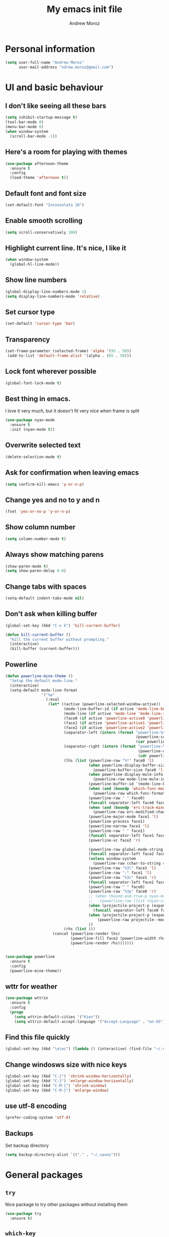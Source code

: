 #+AUTHOR: Andrew Moroz
#+TITLE: My emacs init file
#+STARTUP: overview
#+OPTIONS: num:nil toc:nil

* Personal information
  #+BEGIN_SRC emacs-lisp
    (setq user-full-name "Andrew Moroz"
          user-mail-address "ndrew.moroz@gmail.com")
  #+END_SRC
* UI and basic behaviour
** I don't like seeing all these bars
  #+BEGIN_SRC emacs-lisp
    (setq inhibit-startup-message t)
    (tool-bar-mode 0)
    (menu-bar-mode 0)
    (when window-system
      (scroll-bar-mode -1))
  #+END_SRC

** Here's a room for playing with themes
  #+BEGIN_SRC emacs-lisp
    (use-package afternoon-theme
      :ensure t
      :config
      (load-theme 'afternoon t))
  #+END_SRC

** Default font and font size
  #+BEGIN_SRC emacs-lisp
    (set-default-font "Inconsolata 10")
  #+END_SRC

** Enable smooth scrolling
  #+BEGIN_SRC emacs-lisp
    (setq scroll-conservatively 100)
  #+END_SRC

** Highlight current line. It's nice, I like it
  #+BEGIN_SRC emacs-lisp
    (when window-system
      (global-hl-line-mode))
  #+END_SRC

** Show line numbers
  #+BEGIN_SRC emacs-lisp
    (global-display-line-numbers-mode 1)
    (setq display-line-numbers-mode 'relative)
  #+END_SRC

** Set cursor type
  #+BEGIN_SRC emacs-lisp
    (set-default 'cursor-type 'bar)
  #+END_SRC

** Transparency
  #+BEGIN_SRC emacs-lisp
    (set-frame-parameter (selected-frame) 'alpha '(95 . 50))
     (add-to-list 'default-frame-alist '(alpha . (85 . 50)))
  #+END_SRC

** Lock font wherever possible
  #+BEGIN_SRC emacs-lisp
    (global-font-lock-mode t)
  #+END_SRC

** Best thing in emacs.
  I love it very much, but it doesn't fit very nice
  when frame is split
  #+BEGIN_SRC emacs-lisp
       (use-package nyan-mode
         :ensure t
         :init (nyan-mode t))
  #+END_SRC

** Overwrite selected text
  #+BEGIN_SRC emacs-lisp
    (delete-selection-mode t)
  #+END_SRC

** Ask for confirmation when leaving emacs
  #+BEGIN_SRC emacs-lisp
    (setq confirm-kill-emacs 'y-or-n-p)
  #+END_SRC

** Change yes and no to y and n
  #+BEGIN_SRC emacs-lisp
    (fset 'yes-or-no-p 'y-or-n-p)
  #+END_SRC

** Show column number
  #+BEGIN_SRC emacs-lisp
    (setq column-number-mode t)
  #+END_SRC

** Always show matching parens
  #+BEGIN_SRC emacs-lisp
    (show-paren-mode t)
    (setq show-paren-delay 0.0)
  #+END_SRC

** Change tabs with spaces
  #+BEGIN_SRC emacs-lisp
    (setq-default indent-tabs-mode nil)
  #+END_SRC

** Don't ask when killing buffer
  #+BEGIN_SRC emacs-lisp
    (global-set-key (kbd "C-x k") 'kill-current-buffer)

    (defun kill-current-buffer ()
      "Kill the current buffer without prompting."
      (interactive)
      (kill-buffer (current-buffer)))
  #+END_SRC

** Powerline
  #+BEGIN_SRC emacs-lisp
    (defun powerline-mine-theme ()
      "Setup the default mode-line."
      (interactive)
      (setq-default mode-line-format
                    '("%e"
                      (:eval
                       (let* ((active (powerline-selected-window-active))
                              (mode-line-buffer-id (if active 'mode-line-buffer-id 'mode-line-buffer-id-inactive))
                              (mode-line (if active 'mode-line 'mode-line-inactive))
                              (face0 (if active 'powerline-active0 'powerline-inactive0))
                              (face1 (if active 'powerline-active1 'powerline-inactive1))
                              (face2 (if active 'powerline-active2 'powerline-inactive2))
                              (separator-left (intern (format "powerline-%s-%s"
                                                              (powerline-current-separator)
                                                              (car powerline-default-separator-dir))))
                              (separator-right (intern (format "powerline-%s-%s"
                                                               (powerline-current-separator)
                                                               (cdr powerline-default-separator-dir))))
                              (lhs (list (powerline-raw "%*" face0 'l)
                                         (when powerline-display-buffer-size
                                           (powerline-buffer-size face0 'l))
                                         (when powerline-display-mule-info
                                           (powerline-raw mode-line-mule-info face0 'l))
                                         (powerline-buffer-id `(mode-line-buffer-id ,face0) 'l)
                                         (when (and (boundp 'which-func-mode) which-func-mode)
                                           (powerline-raw which-func-format face0 'l))
                                         (powerline-raw " " face0)
                                         (funcall separator-left face0 face1)
                                         (when (and (boundp 'erc-track-minor-mode) erc-track-minor-mode)
                                           (powerline-raw erc-modified-channels-object face1 'l))
                                         (powerline-major-mode face1 'l)
                                         (powerline-process face1)
                                         (powerline-narrow face1 'l)
                                         (powerline-raw " " face1)
                                         (funcall separator-left face1 face2)
                                         (powerline-vc face2 'r)

                                         (powerline-raw global-mode-string face2 'r)
                                         (funcall separator-left face2 face1)
                                         (unless window-system
                                           (powerline-raw (char-to-string #xe0a1) face1 'l))
                                         (powerline-raw "%3l" face1 'l)
                                         (powerline-raw ":" face1 'l)
                                         (powerline-raw "%3c" face1 'r)
                                         (funcall separator-left face1 face0)
                                         (powerline-raw " " face0)
                                         (powerline-raw "%3p" face0 'r)
                                         ;; (when (bound-and-true-p nyan-mode)
                                         ;;   (powerline-raw (list (nyan-create)) face2 'l))
                                         (when (projectile-project-p (expand-file-name "."))
                                           (funcall separator-left face0 face1))
                                         (when (projectile-project-p (expand-file-name "."))
                                             (powerline-raw projectile--mode-line face1 'r))
                                         ))
                              (rhs (list )))
                         (concat (powerline-render lhs)
                                 (powerline-fill face2 (powerline-width rhs))
                                 (powerline-render rhs)))))))


    (use-package powerline
      :ensure t
      :config
      (powerline-mine-theme))
  #+END_SRC

** wttr for weather
  #+BEGIN_SRC emacs-lisp
    (use-package wttrin
      :ensure t
      :config
      (progn
        (setq wttrin-default-cities '("Kiev"))
        (setq wttrin-default-accept-language '("Accept-Language" . "en-US"))))
  #+END_SRC
  
** Find this file quickly

   #+BEGIN_SRC emacs-lisp
     (global-set-key (kbd "\e\ec") (lambda () (interactive) (find-file "~/.emacs.d/myinit.org")))
   #+END_SRC

** Change windosws size with nice keys

   #+BEGIN_SRC emacs-lisp
     (global-set-key (kbd "C-{") 'shrink-window-horizontally)
     (global-set-key (kbd "C-}") 'enlarge-window-horizontally)
     (global-set-key (kbd "C-M-{") 'shrink-window)
     (global-set-key (kbd "C-M-}") 'enlarge-window)
   #+END_SRC

** use utf-8 encoding
   #+BEGIN_SRC emacs-lisp
     (prefer-coding-system 'utf-8)
   #+END_SRC

** Backups

   Set backup directory
   #+BEGIN_SRC emacs-lisp
     (setq backup-directory-alist `(("." . "~/.saves")))
   #+END_SRC

* General packages

** =try=

   Nice package to try other packages without installing them
   #+BEGIN_SRC emacs-lisp
     (use-package try
       :ensure t)   
   #+END_SRC

** =which-key=

   Show tips for keybindings
   #+BEGIN_SRC emacs-lisp
     (use-package which-key
       :ensure t
       :config (which-key-mode))
   #+END_SRC

** =ibuffer=

   Better buffer list
   #+BEGIN_SRC emacs-lisp
     (defalias 'list-buffers 'ibuffer)
   #+END_SRC

** =ace-window=

   Nice package for better changing windows
   #+BEGIN_SRC emacs-lisp
     (use-package ace-window
       :ensure t
       :init
       (progn
         (global-set-key [remap other-window] 'ace-window)
         (custom-set-faces
          '(aw-leading-char-face
            ((t (:inherit ace-jump-face-foreground :height 3.0)))))))
   #+END_SRC

** =counsel= and =swiper=

   I'll stick with these for now. I pretty much like it
   #+BEGIN_SRC emacs-lisp
     (use-package counsel
       :ensure t
       :bind
       (("M-y" . counsel-yank-pop)
        :map ivy-minibuffer-map
        ("M-y" . ivy-next-line)))
     (use-package swiper
       :ensure t
       :config
       (progn
         (ivy-mode 1)
         (setq ivy-use-virtual-buffers t)
         (setq enable-recursive-minibuffers t)
         (global-set-key "\C-s" 'swiper)
         (global-set-key (kbd "C-c C-r") 'ivy-resume)
         (global-set-key (kbd "<f6>") 'ivy-resume)
         (global-set-key (kbd "M-x") 'counsel-M-x)
         (global-set-key (kbd "C-x C-f") 'counsel-find-file)
         (global-set-key (kbd "<f1> f") 'counsel-describe-function)
         (global-set-key (kbd "<f1> v") 'counsel-describe-variable)
         (global-set-key (kbd "<f1> l") 'counsel-find-library)
         (global-set-key (kbd "<f2> i") 'counsel-info-lookup-symbol)
         (global-set-key (kbd "<f2> u") 'counsel-unicode-char)
         (global-set-key (kbd "C-c g") 'counsel-git)
         (global-set-key (kbd "C-c j") 'counsel-git-grep)
         (global-set-key (kbd "C-c k") 'counsel-ag)
         (global-set-key (kbd "C-x l") 'counsel-locate)
         (global-set-key (kbd "C-S-o") 'counsel-rhythmbox)
         (define-key minibuffer-local-map (kbd "C-r") 'counsel-minibuffer-history)))
   #+END_SRC

** =avy=

   Nice package to navigate like in qutebrowser
   #+BEGIN_SRC emacs-lisp
     (use-package avy
       :ensure t
       :bind ("M-s" . avy-goto-char))
   #+END_SRC

** =auto-complete=

   For every programming mode I'll probably replace this
   with smth more advanced
   #+BEGIN_SRC emacs-lisp
     (use-package auto-complete
       :ensure t
       :init
       (progn
         (ac-config-default)
         (global-auto-complete-mode t)))
   #+END_SRC

** =smartparens=

   This helps me keep parens balanced
   #+BEGIN_SRC emacs-lisp
     (use-package smartparens
       :ensure t)
   #+END_SRC

** =company=

   Need company for =elpy=
   #+BEGIN_SRC emacs-lisp
     (use-package company
       :ensure t)
   #+END_SRC

** =yasnippet=

#+BEGIN_SRC emacs-lisp
  (use-package yasnippet
    :ensure t
    :init
    (yas-global-mode 1))
#+END_SRC

** =undo-tree=
   
   Another way to undo
   #+BEGIN_SRC emacs-lisp
     (use-package undo-tree
       :ensure t
       :init
       (global-undo-tree-mode))
   #+END_SRC

** =beacon=

   Helps finding cursor
   #+BEGIN_SRC emacs-lisp
     (use-package beacon
       :ensure t 
       :config
       (beacon-mode 1))
   #+END_SRC

** =expand-region=

   #+BEGIN_SRC emacs-lisp
     (use-package expand-region
       :ensure t
       :config
       (global-set-key (kbd "C-=") 'er/expand-region))
   #+END_SRC

** =multi-term=
   #+BEGIN_SRC emacs-lisp
     (use-package multi-term
       :ensure t)
     (global-set-key (kbd "C-c t") 'multi-term)
   #+END_SRC

** =htmlize=
#+BEGIN_SRC emacs-lisp
  (use-package htmlize
    :ensure t)
#+END_SRC
** =projectile=
   #+BEGIN_SRC emacs-lisp
     (use-package projectile
       :ensure t 
       :config
       (projectile-global-mode)
       (setq projectile-completion-system 'ivy))

     (use-package counsel-projectile
       :ensure t
       :config
       (counsel-projectile-mode))

     (define-key projectile-mode-map (kbd "C-c p") 'projectile-command-map)
   #+END_SRC

** =magit=
   #+BEGIN_SRC emacs-lisp
     (use-package magit
       :ensure t)
   #+END_SRC

* Org mode

  I love =org-mode=

  #+BEGIN_SRC emacs-lisp
    (use-package org-bullets
      :ensure t
      :config
      (add-hook 'org-mode-hook (lambda () (org-bullets-mode 1))))
  #+END_SRC

  Set up some defaults
  #+BEGIN_SRC emacs-lisp
    (custom-set-variables
     '(org-directory "~/org"))
  #+END_SRC

  Open pdf files in *zathura*
  #+BEGIN_SRC emacs-lisp
    (setq org-file-apps
          (append '(("\\.pdf\\'" . "zathura %s"))
                  org-file-apps))
  #+END_SRC

  Open agenda with "C-c a"
  #+BEGIN_SRC emacs-lisp
    (global-set-key "\C-ca" 'org-agenda)
  #+END_SRC

  Set up auto completion for =org-mode=
  #+BEGIN_SRC emacs-lisp
    (use-package org-ac
      :ensure t
      :init (progn
              (require 'org-ac)
              (org-ac/config-default)))
  #+END_SRC

  Set keys
  #+BEGIN_SRC emacs-lisp
    (global-set-key (kbd "C-c c") 'org-capture)
    (global-set-key "\C-cl" 'org-store-link)
    (global-set-key "\C-cb" 'org-switchb)
  #+END_SRC

  Open editing buffer in the same window
  #+BEGIN_SRC emacs-lisp
    (setq org-src-window-setup 'current-window)
  #+END_SRC

  Change ellipsis
  #+BEGIN_SRC emacs-lisp
    (setq org-ellipsis "↷")
  #+END_SRC

* Proramming
** Python

   I use =elpy= for python development
   #+BEGIN_SRC emacs-lisp
     (use-package elpy
       :ensure t
       :config (elpy-enable))
   #+END_SRC

   And some basic configuration
   #+BEGIN_SRC emacs-lisp
     (add-hook 'python-mode-hook #'smartparens-mode)

     (setq python-indent-offset 4)

     (setq python-shell-interpreter "ipython"
          python-shell-interpreter-args "-i --simple-prompt")

     (when (require 'flycheck nil t)
       (setq elpy-modules (delq 'elpy-module-flymake elpy-modules))
       (add-hook 'elpy-mode-hook 'flycheck-mode))

     (use-package py-autopep8
       :ensure t
       :config
       (add-hook 'elpy-mode-hook 'py-autopep8-enable-on-save))

     (add-hook 'inferior-python-mode-hook 'auto-complete-mode-hook)
   #+END_SRC

* Other bindings

  #+BEGIN_SRC emacs-lisp
    (global-set-key (kbd "\e\es") (lambda () (interactive) (find-file "~/org/ds.org")))
  #+END_SRC
